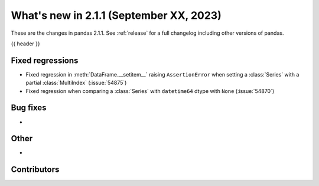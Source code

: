 .. _whatsnew_211:

What's new in 2.1.1 (September XX, 2023)
----------------------------------------

These are the changes in pandas 2.1.1. See :ref:`release` for a full changelog
including other versions of pandas.

{{ header }}

.. ---------------------------------------------------------------------------
.. _whatsnew_211.regressions:

Fixed regressions
~~~~~~~~~~~~~~~~~
- Fixed regression in :meth:`DataFrame.__setitem__` raising ``AssertionError`` when setting a :class:`Series` with a partial :class:`MultiIndex` (:issue:`54875`)
- Fixed regression when comparing a :class:`Series` with ``datetime64`` dtype with ``None`` (:issue:`54870`)
.. ---------------------------------------------------------------------------
.. _whatsnew_211.bug_fixes:

Bug fixes
~~~~~~~~~
-

.. ---------------------------------------------------------------------------
.. _whatsnew_211.other:

Other
~~~~~
-

.. ---------------------------------------------------------------------------
.. _whatsnew_211.contributors:

Contributors
~~~~~~~~~~~~
